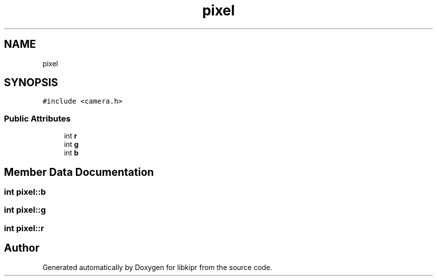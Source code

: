 .TH "pixel" 3 "Mon Sep 12 2022" "Version 1.0.0" "libkipr" \" -*- nroff -*-
.ad l
.nh
.SH NAME
pixel
.SH SYNOPSIS
.br
.PP
.PP
\fC#include <camera\&.h>\fP
.SS "Public Attributes"

.in +1c
.ti -1c
.RI "int \fBr\fP"
.br
.ti -1c
.RI "int \fBg\fP"
.br
.ti -1c
.RI "int \fBb\fP"
.br
.in -1c
.SH "Member Data Documentation"
.PP 
.SS "int pixel::b"

.SS "int pixel::g"

.SS "int pixel::r"


.SH "Author"
.PP 
Generated automatically by Doxygen for libkipr from the source code\&.
